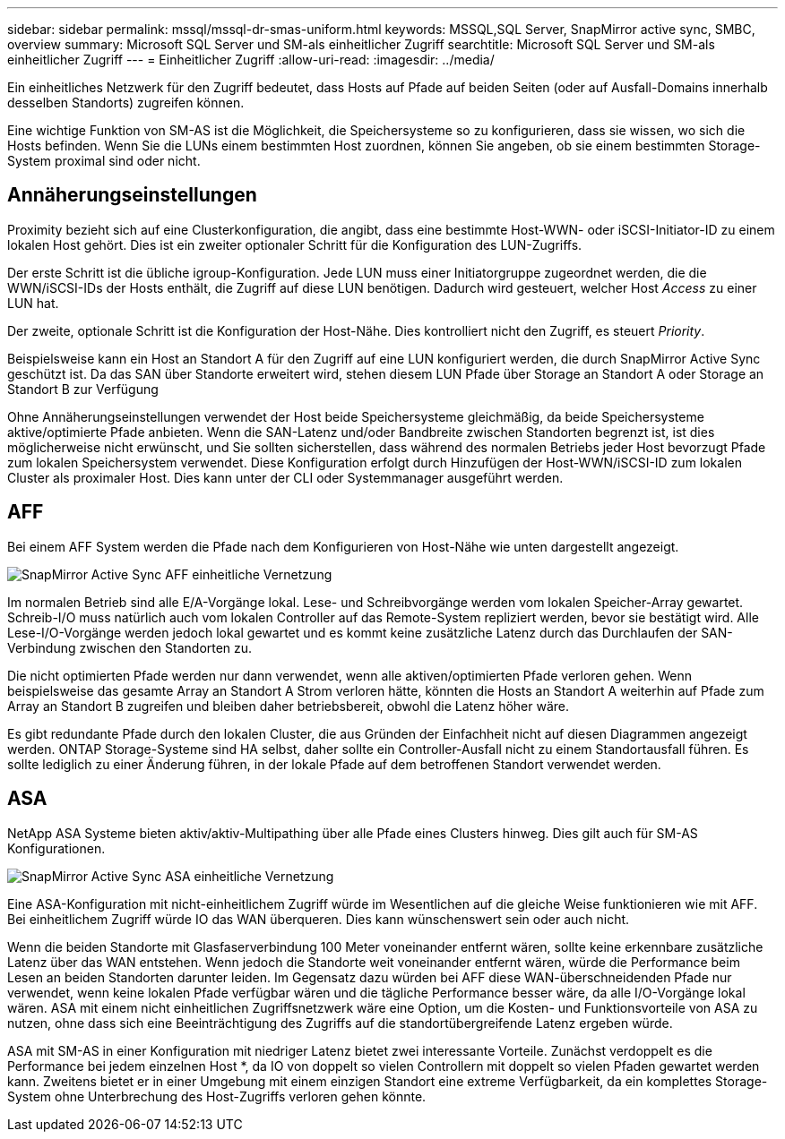 ---
sidebar: sidebar 
permalink: mssql/mssql-dr-smas-uniform.html 
keywords: MSSQL,SQL Server, SnapMirror active sync, SMBC, overview 
summary: Microsoft SQL Server und SM-als einheitlicher Zugriff 
searchtitle: Microsoft SQL Server und SM-als einheitlicher Zugriff 
---
= Einheitlicher Zugriff
:allow-uri-read: 
:imagesdir: ../media/


[role="lead"]
Ein einheitliches Netzwerk für den Zugriff bedeutet, dass Hosts auf Pfade auf beiden Seiten (oder auf Ausfall-Domains innerhalb desselben Standorts) zugreifen können.

Eine wichtige Funktion von SM-AS ist die Möglichkeit, die Speichersysteme so zu konfigurieren, dass sie wissen, wo sich die Hosts befinden. Wenn Sie die LUNs einem bestimmten Host zuordnen, können Sie angeben, ob sie einem bestimmten Storage-System proximal sind oder nicht.



== Annäherungseinstellungen

Proximity bezieht sich auf eine Clusterkonfiguration, die angibt, dass eine bestimmte Host-WWN- oder iSCSI-Initiator-ID zu einem lokalen Host gehört. Dies ist ein zweiter optionaler Schritt für die Konfiguration des LUN-Zugriffs.

Der erste Schritt ist die übliche igroup-Konfiguration. Jede LUN muss einer Initiatorgruppe zugeordnet werden, die die WWN/iSCSI-IDs der Hosts enthält, die Zugriff auf diese LUN benötigen. Dadurch wird gesteuert, welcher Host _Access_ zu einer LUN hat.

Der zweite, optionale Schritt ist die Konfiguration der Host-Nähe. Dies kontrolliert nicht den Zugriff, es steuert _Priority_.

Beispielsweise kann ein Host an Standort A für den Zugriff auf eine LUN konfiguriert werden, die durch SnapMirror Active Sync geschützt ist. Da das SAN über Standorte erweitert wird, stehen diesem LUN Pfade über Storage an Standort A oder Storage an Standort B zur Verfügung

Ohne Annäherungseinstellungen verwendet der Host beide Speichersysteme gleichmäßig, da beide Speichersysteme aktive/optimierte Pfade anbieten. Wenn die SAN-Latenz und/oder Bandbreite zwischen Standorten begrenzt ist, ist dies möglicherweise nicht erwünscht, und Sie sollten sicherstellen, dass während des normalen Betriebs jeder Host bevorzugt Pfade zum lokalen Speichersystem verwendet. Diese Konfiguration erfolgt durch Hinzufügen der Host-WWN/iSCSI-ID zum lokalen Cluster als proximaler Host. Dies kann unter der CLI oder Systemmanager ausgeführt werden.



== AFF

Bei einem AFF System werden die Pfade nach dem Konfigurieren von Host-Nähe wie unten dargestellt angezeigt.

image:smas-uniform-aff.png["SnapMirror Active Sync AFF einheitliche Vernetzung"]

Im normalen Betrieb sind alle E/A-Vorgänge lokal. Lese- und Schreibvorgänge werden vom lokalen Speicher-Array gewartet. Schreib-I/O muss natürlich auch vom lokalen Controller auf das Remote-System repliziert werden, bevor sie bestätigt wird. Alle Lese-I/O-Vorgänge werden jedoch lokal gewartet und es kommt keine zusätzliche Latenz durch das Durchlaufen der SAN-Verbindung zwischen den Standorten zu.

Die nicht optimierten Pfade werden nur dann verwendet, wenn alle aktiven/optimierten Pfade verloren gehen. Wenn beispielsweise das gesamte Array an Standort A Strom verloren hätte, könnten die Hosts an Standort A weiterhin auf Pfade zum Array an Standort B zugreifen und bleiben daher betriebsbereit, obwohl die Latenz höher wäre.

Es gibt redundante Pfade durch den lokalen Cluster, die aus Gründen der Einfachheit nicht auf diesen Diagrammen angezeigt werden. ONTAP Storage-Systeme sind HA selbst, daher sollte ein Controller-Ausfall nicht zu einem Standortausfall führen. Es sollte lediglich zu einer Änderung führen, in der lokale Pfade auf dem betroffenen Standort verwendet werden.



== ASA

NetApp ASA Systeme bieten aktiv/aktiv-Multipathing über alle Pfade eines Clusters hinweg. Dies gilt auch für SM-AS Konfigurationen.

image:smas-uniform-asa.png["SnapMirror Active Sync ASA einheitliche Vernetzung"]

Eine ASA-Konfiguration mit nicht-einheitlichem Zugriff würde im Wesentlichen auf die gleiche Weise funktionieren wie mit AFF. Bei einheitlichem Zugriff würde IO das WAN überqueren. Dies kann wünschenswert sein oder auch nicht.

Wenn die beiden Standorte mit Glasfaserverbindung 100 Meter voneinander entfernt wären, sollte keine erkennbare zusätzliche Latenz über das WAN entstehen. Wenn jedoch die Standorte weit voneinander entfernt wären, würde die Performance beim Lesen an beiden Standorten darunter leiden. Im Gegensatz dazu würden bei AFF diese WAN-überschneidenden Pfade nur verwendet, wenn keine lokalen Pfade verfügbar wären und die tägliche Performance besser wäre, da alle I/O-Vorgänge lokal wären. ASA mit einem nicht einheitlichen Zugriffsnetzwerk wäre eine Option, um die Kosten- und Funktionsvorteile von ASA zu nutzen, ohne dass sich eine Beeinträchtigung des Zugriffs auf die standortübergreifende Latenz ergeben würde.

ASA mit SM-AS in einer Konfiguration mit niedriger Latenz bietet zwei interessante Vorteile. Zunächst verdoppelt es die Performance bei jedem einzelnen Host *, da IO von doppelt so vielen Controllern mit doppelt so vielen Pfaden gewartet werden kann. Zweitens bietet er in einer Umgebung mit einem einzigen Standort eine extreme Verfügbarkeit, da ein komplettes Storage-System ohne Unterbrechung des Host-Zugriffs verloren gehen könnte.
